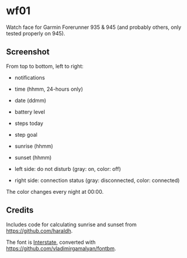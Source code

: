* wf01

Watch face for Garmin Forerunner 935 & 945 (and probably others, only tested
properly on 945).

** Screenshot

[[file:screenshot.png]]

From top to bottom, left to right:

- notifications
- time (hhmm, 24-hours only)
- date (ddmm)
- battery level
- steps today
- step goal
- sunrise (hhmm)
- sunset (hhmm)

- left side: do not disturb (gray: on, color: off)
- right side: connection status (gray: disconnected, color: connected)

The color changes every night at 00:00.

** Credits

Includes code for calculating sunrise and sunset from
[[https://github.com/haraldh]].

The font is
[[http://www.fonts101.com/fonts/view/Uncategorized/42931/Interstate][Interstate]],
converted with [[https://github.com/vladimirgamalyan/fontbm]].
